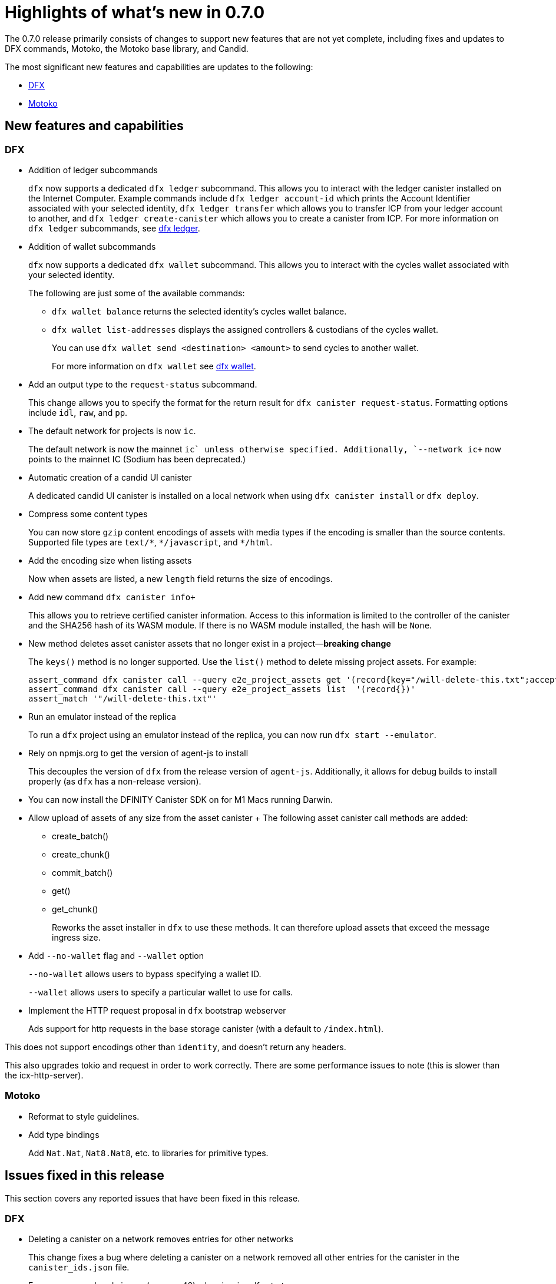= Highlights of what's new in {release}
:description: DFINITY Canister Software Development Kit Release Notes
:proglang: Motoko
:platform: Internet Computer platform
:IC: Internet Computer
:company-id: DFINITY
:sdk-short-name: DFINITY Canister SDK
:sdk-long-name: DFINITY Canister Software Development Kit (SDK)
:release: 0.7.0
ifdef::env-github,env-browser[:outfilesuffix:.adoc]

The {release} release primarily consists of changes to support new features that are not yet complete, including fixes and updates to DFX commands, {proglang}, the {proglang} base library, and Candid.

The most significant new features and capabilities are updates to the following:

* <<DFX,DFX>>
* <<Motoko,Motoko>>

== New features and capabilities

=== DFX

* Addition of ledger subcommands
+
`+dfx+` now supports a dedicated `dfx ledger` subcommand. This allows you to interact with the ledger
canister installed on the Internet Computer. Example commands include `dfx ledger account-id` which
prints the Account Identifier associated with your selected identity, `dfx ledger transfer` which
allows you to transfer ICP from your ledger account to another, and `dfx ledger create-canister` which
allows you to create a canister from ICP.
For more information on `+dfx ledger+` subcommands, see link:../developers-guide/cli-reference/dfx-ledger{outfilesuffix}[dfx ledger].

* Addition of wallet subcommands
+
`+dfx+` now supports a dedicated `dfx wallet` subcommand. This allows you to interact with the cycles wallet associated with your selected identity. 
+
The following are just some of the available commands:
+
** `+dfx wallet balance+` returns the selected identity's cycles wallet balance.
+
** `+dfx wallet list-addresses+` displays the assigned controllers & custodians of the cycles wallet.
+ 
You can use `dfx wallet send <destination> <amount>`
to send cycles to another wallet.
+
For more information on `+dfx wallet+` see link:../developers-guide/cli-reference/dfx-wallet{outfilesuffix}[dfx wallet].

* Add an output type to the `+request-status+` subcommand.
+
This change allows you to specify the format for the return result for `+dfx canister request-status+`. Formatting options include `+idl+`, `+raw+`, and `+pp+`. 

* The default network for projects is now `ic`.
+
The default network is now the mainnet `+ic` unless otherwise specified.  Additionally, `+--network ic+` now points to the mainnet IC (Sodium has been deprecated.)

* Automatic creation of a candid UI canister
+
A dedicated candid UI canister is installed on a local network when using `+dfx canister install+` or `+dfx deploy+`.

* Compress some content types
+
You can now store `+gzip+` content encodings of assets with media types if the encoding is smaller than the source contents. Supported file types are `+text/*+`, `+*/javascript+`, and `+*/html+`.

* Add the encoding size when listing assets
+
Now when assets are listed, a new `+length+` field returns the size of encodings. 

* Add new command `+dfx+ canister info+`
+
This allows you to retrieve certified canister information. Access to this information is limited to the controller of the canister and the SHA256 hash of its WASM module. If there is no WASM module installed, the hash will be `+None+`.

* New method deletes asset canister assets that no longer exist in a project—*breaking change*
+
The `+keys()+` method is no longer supported. Use the `+list()+` method to delete missing project assets. For example:
+
[source,bash]
----
assert_command dfx canister call --query e2e_project_assets get '(record{key="/will-delete-this.txt";accept_encodings=vec{"identity"}})'
assert_command dfx canister call --query e2e_project_assets list  '(record{})'
assert_match '"/will-delete-this.txt"'
----
* Run an emulator instead of the replica
+
To run a `+dfx+` project using an emulator instead of the replica, you can now run `+dfx start --emulator+`. 
* Rely on npmjs.org to get the version of agent-js to install
+
This decouples the version of `+dfx+` from the release version of `+agent-js+`. Additionally, it allows for debug builds to install properly (as `+dfx+` has a non-release version).
* You can now install the DFINITY Canister SDK on for M1 Macs running Darwin. 
* Allow upload of assets of any size from the asset canister
+ The following asset canister call methods are added:
** create_batch()
** create_chunk()
** commit_batch()
** get()
** get_chunk()
+
Reworks the asset installer in `+dfx+` to use these methods. It can therefore upload assets that exceed the message ingress size.
* Add `+--no-wallet+` flag and `+--wallet+` option
+
`+--no-wallet+` allows users to bypass specifying a wallet ID.  
+
`+--wallet+` allows users to specify a particular wallet to use for calls. 
* Implement the HTTP request proposal in `+dfx+` bootstrap webserver
+
Ads support for http requests in the base storage canister (with a default to `+/index.html+`).

This does not support encodings other than `+identity+`, and doesn't return any headers. 

This also upgrades tokio and request in order to work correctly. There are some performance issues to note (this is slower than the icx-http-server).

=== Motoko

* Reformat to style guidelines.

* Add type bindings 
+
Add `+Nat.Nat+`, `+Nat8.Nat8+`, etc. to libraries for primitive types.


== Issues fixed in this release

This section covers any reported issues that have been fixed in this release.

=== DFX

* Deleting a canister on a network removes entries for other networks
+
This change fixes a bug where deleting a canister on a network removed all other entries for the canister in the `+canister_ids.json+` file.

* Error message: already in use (os error 48) when issuing dfx start.
+
This fixes an error which occurred when starting a replica soon after stopping it.

* The `+dfx new+` command should not require node
+
This fixes the inability to use the `+dfx new+` command to create projects on machines that do not have node installed. 

* Missing webpack.config plugin
+
This adds the missing ProvidePlugin to webpack.config for new projects. 

* Allow new projects assets to contain non-utf8 files
+
Previously assets were forced to be valid UTF-8 strings. After this change if a string cannot be converted, in-place variable replacements are ignored.

=== Motoko

* No longer confused by distinct, but eponymous, type definitions.

* Numbers of eponymous types and specializations from 1 (not 2)

* Avoids long chains of type equalities by normalizing before translation

//== Known issues and limitations

//This section covers any known issues or limitations that might affect how you work with the {sdk-short-name} in specific environments or scenarios.


